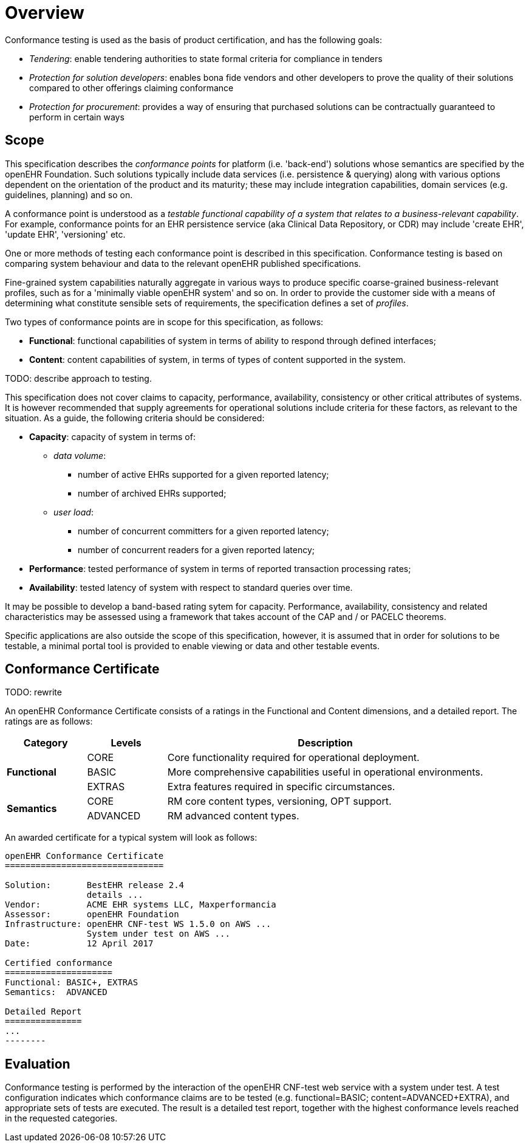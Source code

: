 = Overview

Conformance testing is used as the basis of product certification, and has the following goals:

* _Tendering_: enable tendering authorities to state formal criteria for compliance in tenders
* _Protection for solution developers_: enables bona fide vendors and other developers to prove the quality of their solutions compared to other offerings claiming conformance
* _Protection for procurement_: provides a way of ensuring that purchased solutions can be contractually guaranteed to perform in certain ways

== Scope

This specification describes the _conformance points_ for platform (i.e. 'back-end') solutions whose semantics are specified by the openEHR Foundation. Such solutions typically include data services (i.e. persistence & querying) along with various options dependent on the orientation of the product and its maturity; these may include integration capabilities, domain services (e.g. guidelines, planning) and so on.

A conformance point is understood as a _testable functional capability of a system that relates to a business-relevant capability_. For example, conformance points for an EHR persistence service (aka Clinical Data Repository, or CDR) may include 'create EHR', 'update EHR', 'versioning' etc.

One or more methods of testing each conformance point is described in this specification. Conformance testing is based on comparing system behaviour and data to the relevant openEHR published specifications.

Fine-grained system capabilities naturally aggregate in various ways to produce specific coarse-grained business-relevant profiles, such as for a 'minimally viable openEHR system' and so on. In order to provide the customer side with a means of determining what constitute sensible sets of requirements, the specification defines a set of _profiles_.

Two types of conformance points are in scope for this specification, as follows:

* *Functional*: functional capabilities of system in terms of ability to respond through defined interfaces;
* *Content*: content capabilities of system, in terms of types of content supported in the system.

TODO: describe approach to testing.

This specification does not cover claims to capacity, performance, availability, consistency  or other critical attributes of systems. It is however recommended that supply agreements for operational solutions include criteria for these factors, as relevant to the situation. As a guide, the following criteria should be considered:

* *Capacity*: capacity of system in terms of:
** _data volume_: 
*** number of active EHRs supported for a given reported latency;
*** number of archived EHRs supported;
** _user load_:
*** number of concurrent committers for a given reported latency;
*** number of concurrent readers for a given reported latency;
* *Performance*: tested performance of system in terms of reported transaction processing rates;
* *Availability*: tested latency of system with respect to standard queries over time.

It may be possible to develop a band-based rating sytem for capacity. Performance, availability, consistency and related characteristics may be assessed using a framework that takes account of the CAP and / or PACELC theorems.

Specific applications are also outside the scope of this specification, however, it is assumed that in order for solutions to be testable, a minimal portal tool is provided to enable viewing or data and other testable events.

== Conformance Certificate

TODO: rewrite

An openEHR Conformance Certificate consists of a ratings in the Functional and Content dimensions, and a detailed report. The ratings are as follows:

[cols="1,1,4", options="header"]
|===
|Category		|Levels			|Description

.3+|*Functional*|CORE			|Core functionality required for operational deployment.
                |BASIC          |More comprehensive capabilities useful in operational environments.
                |EXTRAS     	|Extra features required in specific circumstances.

.4+|*Semantics* |CORE			|RM core content types, versioning, OPT support.
                |ADVANCED		|RM advanced content types.

|===

An awarded certificate for a typical system will look as follows:

------
openEHR Conformance Certificate
===============================

Solution:       BestEHR release 2.4
                details ...
Vendor:         ACME EHR systems LLC, Maxperformancia
Assessor:       openEHR Foundation
Infrastructure: openEHR CNF-test WS 1.5.0 on AWS ...
                System under test on AWS ...
Date:           12 April 2017
    
Certified conformance
=====================
Functional: BASIC+, EXTRAS
Semantics:  ADVANCED

Detailed Report
===============
...
--------

------

== Evaluation

Conformance testing is performed by the interaction of the openEHR CNF-test web service with a system under test. A test configuration indicates which conformance claims are to be tested (e.g. functional=BASIC; content=ADVANCED+EXTRA), and appropriate sets of tests are executed. The result is a detailed test report, together with the highest conformance levels reached in the requested categories.

